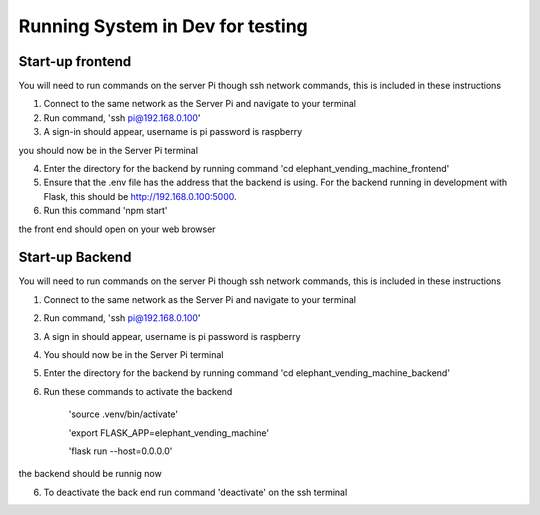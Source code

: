 Running System in Dev for testing
===================
Start-up frontend
#################
You will need to run commands on the server Pi though ssh network commands, this is included in these instructions

1. Connect to the same network as the Server Pi and navigate to your terminal
2. Run command, 'ssh pi@192.168.0.100'
3. A sign-in should appear, username is pi password is raspberry

you should now be in the Server Pi terminal

4. Enter the directory for the backend by running command 'cd elephant_vending_machine_frontend'
5. Ensure that the .env file has the address that the backend is using. For the backend running in development with Flask, this should be http://192.168.0.100:5000.
6. Run this command 'npm start'

the front end should open on your web browser

Start-up Backend
################
You will need to run commands on the server Pi though ssh network commands, this is included in these instructions

1. Connect to the same network as the Server Pi and navigate to your terminal
2. Run command, 'ssh pi@192.168.0.100'
3. A sign in should appear, username is pi password is raspberry
4. You should now be in the Server Pi terminal
5. Enter the directory for the backend by running command 'cd elephant_vending_machine_backend'
6. Run these commands to activate the backend

    'source .venv/bin/activate'
    
    'export FLASK_APP=elephant_vending_machine'
    
    'flask run --host=0.0.0.0'
    
the backend should be runnig now

6. To deactivate the back end run command 'deactivate' on the ssh terminal



